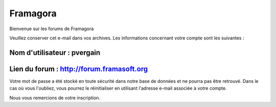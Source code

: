 ﻿
.. index::
   pair: social networks; Framagora


.. _framagora:

=================
Framagora
=================

.. seealso::

   - http://forum.framasoft.org/index.php



Bienvenue sur les forums de Framagora

Veuillez conserver cet e-mail dans vos archives. Les informations
concernant votre compte sont les suivantes :


Nom d'utilisateur : pvergain
----------------------------


Lien du forum : http://forum.framasoft.org
-------------------------------------------

Votre mot de passe a été stocké en toute sécurité dans notre base de
données et ne pourra pas être retrouvé. Dans le cas où vous l'oubliez, vous
pourrez le réinitialiser en utilisant l'adresse e-mail associée à votre
compte.

Nous vous remercions de votre inscription.



